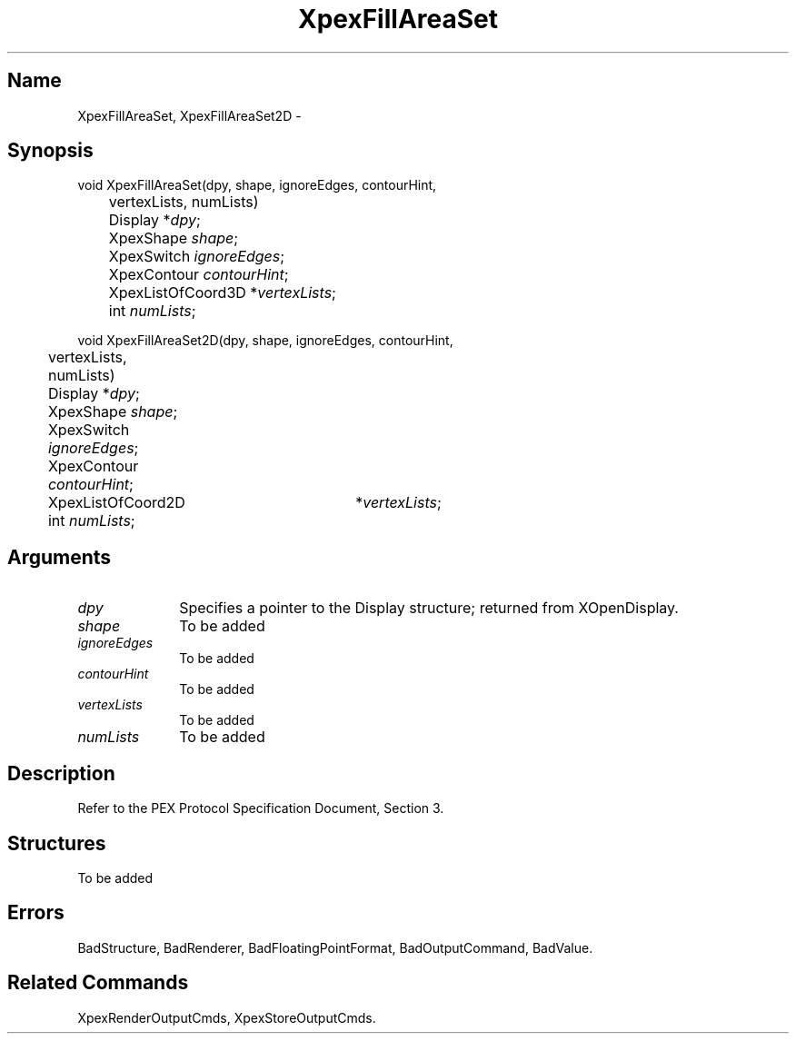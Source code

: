 .\" $Header: XpexFillAreaSet.man,v 2.4 91/09/11 16:02:45 sinyaw Exp $
.\"
.\"
.\" Copyright 1991 by Sony Microsystems Company, San Jose, California
.\" 
.\"                   All Rights Reserved
.\"
.\" Permission to use, modify, and distribute this software and its
.\" documentation for any purpose and without fee is hereby granted,
.\" provided that the above copyright notice appear in all copies and
.\" that both that copyright notice and this permission notice appear
.\" in supporting documentation, and that the name of Sony not be used
.\" in advertising or publicity pertaining to distribution of the
.\" software without specific, written prior permission.
.\"
.\" SONY DISCLAIMS ANY AND ALL WARRANTIES WITH REGARD TO THIS SOFTWARE,
.\" INCLUDING ALL EXPRESS WARRANTIES AND ALL IMPLIED WARRANTIES OF
.\" MERCHANTABILITY AND FITNESS, FOR A PARTICULAR PURPOSE. IN NO EVENT
.\" SHALL SONY BE LIABLE FOR ANY DAMAGES OF ANY KIND, INCLUDING BUT NOT
.\" LIMITED TO SPECIAL, INDIRECT OR CONSEQUENTIAL DAMAGES RESULTING FROM
.\" LOSS OF USE, DATA OR LOSS OF ANY PAST, PRESENT, OR PROSPECTIVE PROFITS,
.\" WHETHER IN AN ACTION OF CONTRACT, NEGLIENCE OR OTHER TORTIOUS ACTION, 
.\" ARISING OUT OF OR IN CONNECTION WITH THE USE OR PERFORMANCE OF THIS 
.\" SOFTWARE.
.\"
.\" 
.TH XpexFillAreaSet 3PEX "$Revision: 2.4 $" "Sony Microsystems"
.AT
.SH "Name"
XpexFillAreaSet, XpexFillAreaSet2D \-
.SH "Synopsis"
.nf
void XpexFillAreaSet(dpy, shape, ignoreEdges, contourHint, 
.br
	vertexLists, numLists)
.br
	Display  *\fIdpy\fP;
.br
	XpexShape  \fIshape\fP;
.br
	XpexSwitch  \fIignoreEdges\fP;
.br
	XpexContour  \fIcontourHint\fP;
.br
	XpexListOfCoord3D  *\fIvertexLists\fP;
.br
	int  \fInumLists\fP;
.sp
void XpexFillAreaSet2D(dpy, shape, ignoreEdges, contourHint, 
.br
	vertexLists, numLists)
.br
	Display  *\fIdpy\fP;
.br
	XpexShape  \fIshape\fP;
.br
	XpexSwitch  \fIignoreEdges\fP;
.br
	XpexContour  \fIcontourHint\fP;
.br
	XpexListOfCoord2D	*\fIvertexLists\fP;
.br
	int  \fInumLists\fP;
.fi
.SH "Arguments"
.IP \fIdpy\fP 1i
Specifies a pointer to the Display structure;
returned from XOpenDisplay.
.IP \fIshape\fP 1i
To be added 
.IP \fIignoreEdges\fP 1i
To be added 
.IP \fIcontourHint\fP 1i
To be added 
.IP \fIvertexLists\fP 1i
To be added 
.IP \fInumLists\fP 1i
To be added 
.SH "Description"
Refer to the PEX Protocol Specification Document, Section 3.
.SH "Structures"
To be added 
.SH "Errors"
BadStructure, 
BadRenderer, 
BadFloatingPointFormat, 
BadOutputCommand, 
BadValue.
.SH "Related Commands"
XpexRenderOutputCmds, XpexStoreOutputCmds.
